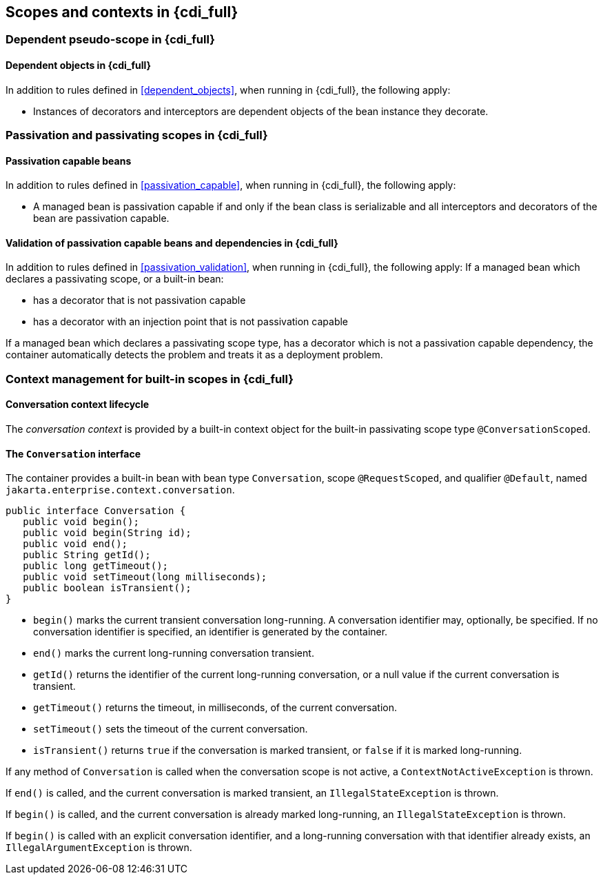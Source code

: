 [[contexts_full]]

== Scopes and contexts in {cdi_full}


[[dependent_context_full]]

=== Dependent pseudo-scope in {cdi_full}


[[dependent_objects_full]]

==== Dependent objects in {cdi_full}

In addition to rules defined in <<dependent_objects>>, when running in {cdi_full}, the following apply:

* Instances of decorators and interceptors are dependent objects of the bean instance they decorate.


[[passivating_scope_full]]

=== Passivation and passivating scopes in {cdi_full}


[[passivation_capable_full]]

==== Passivation capable beans

In addition to rules defined in <<passivation_capable>>, when running in {cdi_full}, the following apply:


* A managed bean is passivation capable if and only if the bean class is serializable and all interceptors and decorators of the bean are passivation capable.


[[passivation_validation_full]]

==== Validation of passivation capable beans and dependencies in {cdi_full}

In addition to rules defined in <<passivation_validation>>, when running in {cdi_full}, the following apply:
If a managed bean which declares a passivating scope, or a built-in bean:

* has a decorator that is not passivation capable
* has a decorator with an injection point that is not passivation capable


If a managed bean which declares a passivating scope type, has a decorator which is not a passivation capable dependency, the container automatically detects the problem and treats it as a deployment problem.

[[builtin_contexts_full]]

=== Context management for built-in scopes in {cdi_full}

[[conversation_context]]

==== Conversation context lifecycle

The _conversation context_ is provided by a built-in context object for the built-in passivating scope type `@ConversationScoped`.

[[conversation]]

==== The `Conversation` interface

The container provides a built-in bean with bean type `Conversation`, scope `@RequestScoped`, and qualifier `@Default`, named `jakarta.enterprise.context.conversation`.

[source, java]
----
public interface Conversation {
   public void begin();
   public void begin(String id);
   public void end();
   public String getId();
   public long getTimeout();
   public void setTimeout(long milliseconds);
   public boolean isTransient();
}
----

* `begin()` marks the current transient conversation long-running. A conversation identifier may, optionally, be specified.
If no conversation identifier is specified, an identifier is generated by the container.
* `end()` marks the current long-running conversation transient.
* `getId()` returns the identifier of the current long-running conversation, or a null value if the current conversation is transient.
* `getTimeout()` returns the timeout, in milliseconds, of the current conversation.
* `setTimeout()` sets the timeout of the current conversation.
* `isTransient()` returns `true` if the conversation is marked transient, or `false` if it is marked long-running.


If any method of `Conversation` is called when the conversation scope is not active, a `ContextNotActiveException` is thrown.

If `end()` is called, and the current conversation is marked transient, an `IllegalStateException` is thrown.

If `begin()` is called, and the current conversation is already marked long-running, an `IllegalStateException` is thrown.

If `begin()` is called with an explicit conversation identifier, and a long-running conversation with that identifier already exists, an `IllegalArgumentException` is thrown.

